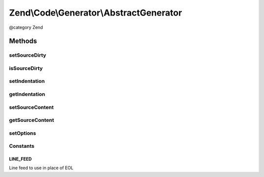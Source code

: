 .. /Code/Generator/AbstractGenerator.php generated using docpx on 01/15/13 05:29pm


Zend\\Code\\Generator\\AbstractGenerator
****************************************


@category   Zend



Methods
=======

setSourceDirty
--------------

.. function:: setSourceDirty([$isSourceDirty = true])


    setSourceDirty()

    :param bool $isSourceDirty: 

    :rtype: AbstractGenerator 



isSourceDirty
-------------

.. function:: isSourceDirty()


    isSourceDirty()

    :rtype: bool 



setIndentation
--------------

.. function:: setIndentation($indentation)


    setIndentation()

    :param string|int $indentation: 

    :rtype: AbstractGenerator 



getIndentation
--------------

.. function:: getIndentation()


    getIndentation()

    :rtype: string|int 



setSourceContent
----------------

.. function:: setSourceContent($sourceContent)


    setSourceContent()

    :param string $sourceContent: 

    :rtype: AbstractGenerator 



getSourceContent
----------------

.. function:: getSourceContent()


    getSourceContent()

    :rtype: string 



setOptions
----------

.. function:: setOptions($options)


    setOptions()

    :param array|Traversable $options: 

    :throws Exception\InvalidArgumentException: 

    :rtype: self 





Constants
---------

LINE_FEED
+++++++++

Line feed to use in place of EOL


